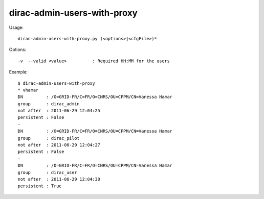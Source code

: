 ============================
dirac-admin-users-with-proxy
============================

Usage::

  dirac-admin-users-with-proxy.py (<options>|<cfgFile>)*

Options::

  -v  --valid <value>          : Required HH:MM for the users

Example::

  $ dirac-admin-users-with-proxy
  * vhamar
  DN         : /O=GRID-FR/C=FR/O=CNRS/OU=CPPM/CN=Vanessa Hamar
  group      : dirac_admin
  not after  : 2011-06-29 12:04:25
  persistent : False
  -
  DN         : /O=GRID-FR/C=FR/O=CNRS/OU=CPPM/CN=Vanessa Hamar
  group      : dirac_pilot
  not after  : 2011-06-29 12:04:27
  persistent : False
  -
  DN         : /O=GRID-FR/C=FR/O=CNRS/OU=CPPM/CN=Vanessa Hamar
  group      : dirac_user
  not after  : 2011-06-29 12:04:30
  persistent : True
